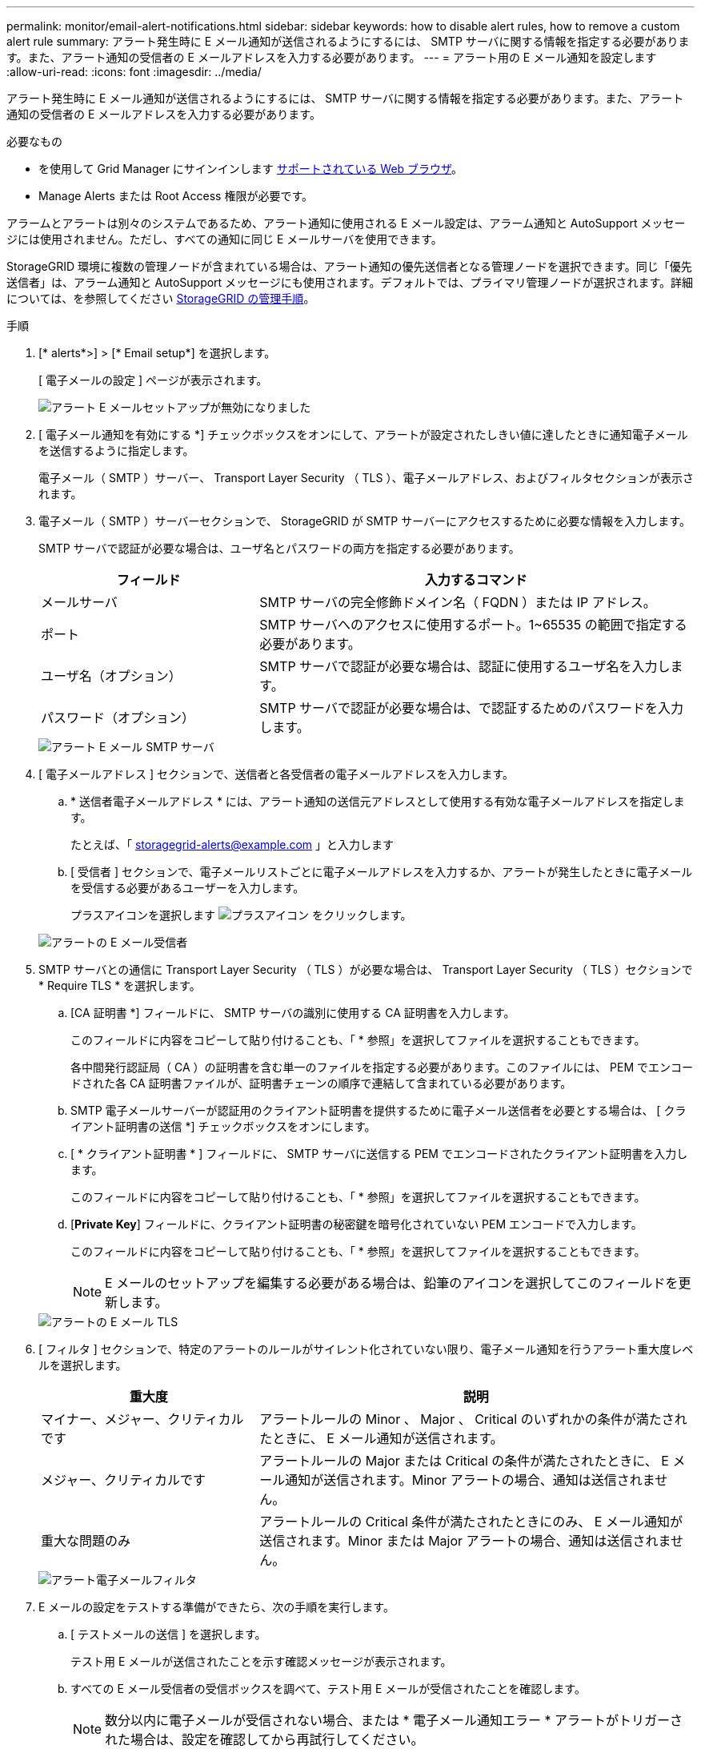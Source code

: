 ---
permalink: monitor/email-alert-notifications.html 
sidebar: sidebar 
keywords: how to disable alert rules, how to remove a custom alert rule 
summary: アラート発生時に E メール通知が送信されるようにするには、 SMTP サーバに関する情報を指定する必要があります。また、アラート通知の受信者の E メールアドレスを入力する必要があります。 
---
= アラート用の E メール通知を設定します
:allow-uri-read: 
:icons: font
:imagesdir: ../media/


[role="lead"]
アラート発生時に E メール通知が送信されるようにするには、 SMTP サーバに関する情報を指定する必要があります。また、アラート通知の受信者の E メールアドレスを入力する必要があります。

.必要なもの
* を使用して Grid Manager にサインインします xref:../admin/web-browser-requirements.adoc[サポートされている Web ブラウザ]。
* Manage Alerts または Root Access 権限が必要です。


アラームとアラートは別々のシステムであるため、アラート通知に使用される E メール設定は、アラーム通知と AutoSupport メッセージには使用されません。ただし、すべての通知に同じ E メールサーバを使用できます。

StorageGRID 環境に複数の管理ノードが含まれている場合は、アラート通知の優先送信者となる管理ノードを選択できます。同じ「優先送信者」は、アラーム通知と AutoSupport メッセージにも使用されます。デフォルトでは、プライマリ管理ノードが選択されます。詳細については、を参照してください xref:../admin/index.adoc[StorageGRID の管理手順]。

.手順
. [* alerts*>] > [* Email setup*] を選択します。
+
[ 電子メールの設定 ] ページが表示されます。

+
image::../media/alerts_email_setup_disabled.png[アラート E メールセットアップが無効になりました]

. [ 電子メール通知を有効にする *] チェックボックスをオンにして、アラートが設定されたしきい値に達したときに通知電子メールを送信するように指定します。
+
電子メール（ SMTP ）サーバー、 Transport Layer Security （ TLS ）、電子メールアドレス、およびフィルタセクションが表示されます。

. 電子メール（ SMTP ）サーバーセクションで、 StorageGRID が SMTP サーバーにアクセスするために必要な情報を入力します。
+
SMTP サーバで認証が必要な場合は、ユーザ名とパスワードの両方を指定する必要があります。

+
[cols="1a,2a"]
|===
| フィールド | 入力するコマンド 


 a| 
メールサーバ
 a| 
SMTP サーバの完全修飾ドメイン名（ FQDN ）または IP アドレス。



 a| 
ポート
 a| 
SMTP サーバへのアクセスに使用するポート。1~65535 の範囲で指定する必要があります。



 a| 
ユーザ名（オプション）
 a| 
SMTP サーバで認証が必要な場合は、認証に使用するユーザ名を入力します。



 a| 
パスワード（オプション）
 a| 
SMTP サーバで認証が必要な場合は、で認証するためのパスワードを入力します。

|===
+
image::../media/alerts_email_smtp_server.png[アラート E メール SMTP サーバ]

. [ 電子メールアドレス ] セクションで、送信者と各受信者の電子メールアドレスを入力します。
+
.. * 送信者電子メールアドレス * には、アラート通知の送信元アドレスとして使用する有効な電子メールアドレスを指定します。
+
たとえば、「 storagegrid-alerts@example.com 」と入力します

.. [ 受信者 ] セクションで、電子メールリストごとに電子メールアドレスを入力するか、アラートが発生したときに電子メールを受信する必要があるユーザーを入力します。
+
プラスアイコンを選択します image:../media/icon_plus_sign_black_on_white.gif["プラスアイコン"] をクリックします。



+
image::../media/alerts_email_recipients.png[アラートの E メール受信者]

. SMTP サーバとの通信に Transport Layer Security （ TLS ）が必要な場合は、 Transport Layer Security （ TLS ）セクションで * Require TLS * を選択します。
+
.. [CA 証明書 *] フィールドに、 SMTP サーバの識別に使用する CA 証明書を入力します。
+
このフィールドに内容をコピーして貼り付けることも、「 * 参照」を選択してファイルを選択することもできます。

+
各中間発行認証局（ CA ）の証明書を含む単一のファイルを指定する必要があります。このファイルには、 PEM でエンコードされた各 CA 証明書ファイルが、証明書チェーンの順序で連結して含まれている必要があります。

.. SMTP 電子メールサーバーが認証用のクライアント証明書を提供するために電子メール送信者を必要とする場合は、 [ クライアント証明書の送信 *] チェックボックスをオンにします。
.. [ * クライアント証明書 * ] フィールドに、 SMTP サーバに送信する PEM でエンコードされたクライアント証明書を入力します。
+
このフィールドに内容をコピーして貼り付けることも、「 * 参照」を選択してファイルを選択することもできます。

.. [*Private Key*] フィールドに、クライアント証明書の秘密鍵を暗号化されていない PEM エンコードで入力します。
+
このフィールドに内容をコピーして貼り付けることも、「 * 参照」を選択してファイルを選択することもできます。

+

NOTE: E メールのセットアップを編集する必要がある場合は、鉛筆のアイコンを選択してこのフィールドを更新します。

+
image::../media/alerts_email_tls.png[アラートの E メール TLS]



. [ フィルタ ] セクションで、特定のアラートのルールがサイレント化されていない限り、電子メール通知を行うアラート重大度レベルを選択します。
+
[cols="1a,2a"]
|===
| 重大度 | 説明 


 a| 
マイナー、メジャー、クリティカルです
 a| 
アラートルールの Minor 、 Major 、 Critical のいずれかの条件が満たされたときに、 E メール通知が送信されます。



 a| 
メジャー、クリティカルです
 a| 
アラートルールの Major または Critical の条件が満たされたときに、 E メール通知が送信されます。Minor アラートの場合、通知は送信されません。



 a| 
重大な問題のみ
 a| 
アラートルールの Critical 条件が満たされたときにのみ、 E メール通知が送信されます。Minor または Major アラートの場合、通知は送信されません。

|===
+
image::../media/alerts_email_filters.png[アラート電子メールフィルタ]

. E メールの設定をテストする準備ができたら、次の手順を実行します。
+
.. [ テストメールの送信 ] を選択します。
+
テスト用 E メールが送信されたことを示す確認メッセージが表示されます。

.. すべての E メール受信者の受信ボックスを調べて、テスト用 E メールが受信されたことを確認します。
+

NOTE: 数分以内に電子メールが受信されない場合、または * 電子メール通知エラー * アラートがトリガーされた場合は、設定を確認してから再試行してください。

.. 他の管理ノードにサインインし、テスト用 E メールを送信してすべてのサイトからの接続を確認します。
+

NOTE: アラート通知をテストするときは、すべての管理ノードにサインインして接続を確認する必要があります。これは、すべての管理ノードがテスト E メールを送信する、アラーム通知と AutoSupport メッセージをテストするのとは異なります。



. [ 保存（ Save ） ] を選択します。
+
テスト用 E メールを送信しても設定は保存されません。[ 保存（ Save ） ] を選択する必要があります。

+
E メール設定が保存されます。





== アラート E メール通知に記載される情報

SMTP E メールサーバを設定すると、アラートルールがサイレンスによって停止されていないかぎり、アラートがトリガーされたときに E メール通知が指定の受信者に送信されます。を参照してください xref:silencing-alert-notifications.adoc[アラート通知をサイレント化する]。

E メール通知には次の情報が含まれます。

image::../media/alerts_email_notification.png[アラートの E メール通知]

[cols="1a,6a"]
|===
| コールアウト | 説明 


 a| 
1.
 a| 
アラートの名前と、そのアラートのアクティブなインスタンスの数。



 a| 
2.
 a| 
アラートの概要 。



 a| 
3.
 a| 
アラートの推奨される対処方法。



 a| 
4.
 a| 
アラートのアクティブな各インスタンスに関する詳細情報。対象となるノードとサイト、アラートの重大度、アラートルールがトリガーされた UTC 時間、影響を受けるジョブとサービスの名前などが含まれます。



 a| 
5.
 a| 
通知を送信した管理ノードのホスト名。

|===


== アラートのグループ化方法

StorageGRID は、アラートがトリガーされたときに大量の E メール通知が送信されないように、複数のアラートを同じ通知にまとめます。

StorageGRID で複数のアラートを E メール通知でグループ化する例については、次の表を参照してください。

[cols="1a,1a"]
|===
| 動作 | 例 


 a| 
各アラート通知は、同じ名前のアラートにのみ適用されます。名前が異なる 2 つのアラートが同時にトリガーされると、 2 つの E メール通知が送信されます。
 a| 
* アラート A は 2 つのノードで同時にトリガーされます。1 つの通知のみが送信されます。
* アラート A はノード 1 でトリガーされ、アラート B はノード 2 で同時にトリガーされます。2 つの通知が送信されます各アラートに 1 つずつ送信されます




 a| 
特定のノードの特定のアラートが複数の重大度のしきい値に達した場合は、最も重大度の高いアラートに関してのみ通知が送信されます。
 a| 
* アラート A がトリガーされ、 Minor 、 Major 、 Critical の各アラートしきい値に達した場合重大アラートに対して 1 つの通知が送信されます。




 a| 
あるアラートが初めてトリガーされた場合、 StorageGRID は 2 分待ってから通知を送信します。この時間内に同じ名前のアラートがほかにもトリガーされた場合、 StorageGRID はすべてのアラートを最初の通知の最初のグループにまとめます
 a| 
. アラート A は、ノード 1 で 08 ： 00 にトリガーされます。通知は送信されません。
. ノード 2 の 08 ： 01 でアラート A がトリガーされます。通知は送信されません。
. 08:02 で、アラートの両方のインスタンスを報告する通知が送信されます。




 a| 
同じ名前の別のアラートがトリガーされた場合、 StorageGRID は 10 分待ってから新しい通知を送信します。新しい通知では、以前に報告されたものも含めて、アクティブなアラート（サイレント化されていない現在のアラート）がすべて報告されます。
 a| 
. アラート A は、ノード 1 で 08 ： 00 にトリガーされます。通知が 08:02 に送信されます。
. アラート A は、ノード 2 の 08 ： 05 でトリガーされます。2 回目の通知は 8 ： 15 （ 10 分後）に送信されます。両方のノードが報告されます。




 a| 
同じ名前の現在のアラートが複数あり、そのうちの 1 つのアラートが解決された場合、そのアラートが解決されたノードでアラートが再度発生しても新しい通知は送信されません。
 a| 
. アラート A はノード 1 に対してトリガーされます。通知が送信されます。
. アラート A がノード 2 に対してトリガーされます。2 回目の通知が送信されます。
. アラート A はノード 2 について解決されましたが、ノード 1 に対してはアクティブなままです。
. アラート A がノード 2 に対して再度トリガーされます。ノード 1 のアラートがまだアクティブなため、新しい通知は送信されません。




 a| 
StorageGRID は、アラートのすべてのインスタンスが解決されるか、アラートルールがサイレント化されるまで、 7 日ごとに E メール通知を送信します。
 a| 
. 3 月 8 日にノード 1 のアラート A がトリガーされます。通知が送信されます。
. アラート A が解決されていないか、サイレント化されていその他の通知は 3 月 15 日、 3 月 22 日、 3 月 29 日などに送信されます。


|===


== アラート E メール通知のトラブルシューティング

* Email notification failure * アラートがトリガーされた場合、またはテストアラート E メール通知を受信できない場合は、次の手順に従って問題 を解決します。

.必要なもの
* を使用して Grid Manager にサインインします xref:../admin/web-browser-requirements.adoc[サポートされている Web ブラウザ]。
* Manage Alerts または Root Access 権限が必要です。


.手順
. 設定を確認します。
+
.. [* alerts*>] > [* Email setup*] を選択します。
.. E メール（ SMTP ）サーバの設定が正しいことを確認します。
.. 受信者の有効な E メールアドレスが指定されていることを確認します。


. スパムフィルタを確認し、 E メールが迷惑メールフォルダに送信されていないことを確認します。
. E メール管理者に依頼して、送信者アドレスからの E メールがブロックされていないことを確認します。
. 管理ノードのログファイルを収集し、テクニカルサポートに連絡します。
+
テクニカルサポートは、ログの情報を参考に問題の原因を特定します。たとえば、指定したサーバに接続するときに、 prometheus.log ファイルにエラーが表示されることがあります。

+
を参照してください xref:collecting-log-files-and-system-data.adoc[ログファイルとシステムデータを収集]。


